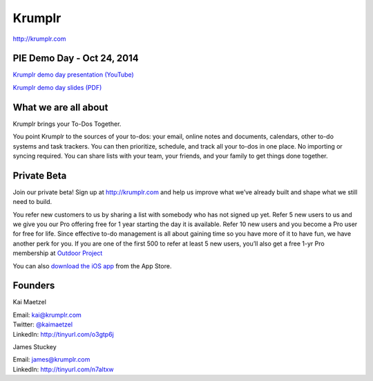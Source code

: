 Krumplr
-------
| http://krumplr.com

PIE Demo Day - Oct 24, 2014
~~~~~~~~~~~~~~~~~~~~~

| `Krumplr demo day presentation (YouTube)`_
`Krumplr demo day slides (PDF)`_

.. _`Krumplr Demo Day presentation (YouTube)`: https://www.youtube.com/watch?v=Ch0qv1JQcjk&list=PLFDgm_9P62ut5sSOPTMMoiz8Xb2z-nJdz&index=8
.. _`Krumplr Demo Day slides (PDF)`: http://d.pr/f/Gscs

What we are all about
~~~~~~~~~~~~~~~~~~~~~

Krumplr brings your To-Dos Together.

You point Krumplr to the sources of your to-dos: your email, online
notes and documents, calendars, other to-do systems and task trackers.
You can then prioritize, schedule, and track all your to-dos in one
place. No importing or syncing required. You can share lists with your
team, your friends, and your family to get things done together.

Private Beta
~~~~~~~~~~~~~~~~~~~~~

Join our private beta! Sign up at `http://krumplr.com`_ and help us
improve what we’ve already built and shape what we still need to build.

You refer new customers to us by sharing a list with somebody who has not signed up yet. Refer 5 new users to us and we give you our Pro offering free for 1 year starting the day it is available. Refer 10 new users and you become a Pro user for free for life.  Since effective to-do management is all about gaining time so you have more of it to have fun, we have another perk for you.  If you are one of the first 500 to refer at least 5 new users, you’ll also get a free 1-yr Pro membership at `Outdoor Project <http://www.outdoorproject.com>`_

You can also `download the iOS app`_ from the App Store.

Founders
~~~~~~~~~~~~~~~~~~~~~

Kai Maetzel

| Email: kai@krumplr.com
| Twitter: `@kaimaetzel`_
| LinkedIn: http://tinyurl.com/o3gtp6j

.. _`@kaimaetzel`: http://twitter.com/kaimaetzel

James Stuckey 

| Email: james@krumplr.com
| LinkedIn: http://tinyurl.com/n7altxw

.. _`http://krumplr.com`: http://krumplr.com/
.. _`http://krumplr.com`: http://krumplr.com/
.. _download the iOS app: https://itunes.apple.com/us/app/task-krumplr/id925410465?mt=8
